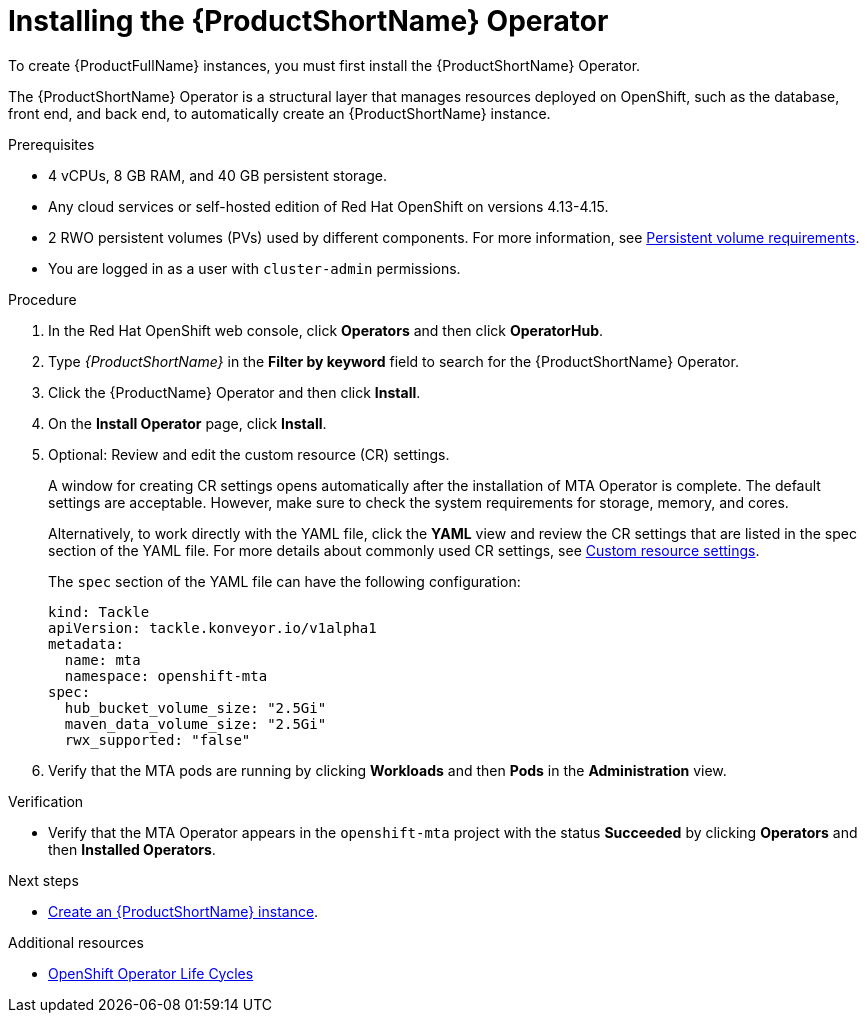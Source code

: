 :_newdoc-version: 2.18.3
:_template-generated: 2025-04-10
:_mod-docs-content-type: PROCEDURE

[id="installing-mta-operator_{context}"]
= Installing the {ProductShortName} Operator

[role="_abstract"]
To create {ProductFullName} instances, you must first install the {ProductShortName} Operator.

The {ProductShortName} Operator is a structural layer that manages resources deployed on OpenShift, such as the database, front end, and back end, to automatically create an {ProductShortName} instance.

.Prerequisites

* 4 vCPUs, 8 GB RAM, and 40 GB persistent storage.
* Any cloud services or self-hosted edition of Red Hat OpenShift on versions 4.13-4.15.
* 2 RWO persistent volumes (PVs) used by different components. For more information, see link:{mta-URL}/installing_the_migration_toolkit_for_applications/index#persistent-volume-requirements_installing-mta-ui[Persistent volume requirements].
* You are logged in as a user with `cluster-admin` permissions.


.Procedure

. In the Red Hat OpenShift web console, click *Operators* and then click *OperatorHub*.
. Type _{ProductShortName}_ in the *Filter by keyword* field to search for the {ProductShortName} Operator.
. Click the {ProductName} Operator and then click *Install*.
. On the *Install Operator* page, click *Install*.
. Optional: Review and edit the custom resource (CR) settings.
+
A window for creating CR settings opens automatically after the installation of MTA Operator is complete. The default settings are acceptable. However, make sure to check the system requirements for storage, memory, and cores.
+
Alternatively, to work directly with the YAML file, click the *YAML* view and review the CR settings that are listed in the spec section of the YAML file. For more details about commonly used CR settings, see xref:custom-resource-settings_installing-mta-ui[Custom resource settings].
+
The `spec` section of the YAML file can have the following configuration:
+
[subs="+quotes"]
----
kind: Tackle
apiVersion: tackle.konveyor.io/v1alpha1
metadata:
  name: mta
  namespace: openshift-mta
spec:
  hub_bucket_volume_size: "2.5Gi"
  maven_data_volume_size: "2.5Gi"
  rwx_supported: "false"
----
. Verify that the MTA pods are running by clicking *Workloads* and then *Pods* in the *Administration* view.

.Verification

* Verify that the MTA Operator appears in the `openshift-mta` project with the status *Succeeded* by clicking *Operators* and then *Installed Operators*.

[role="_additional-resources"]
.Next steps

* xref:creating-mta-instance_installing-mta-ui[Create an {ProductShortName} instance].

[role="_additional-resources"]
.Additional resources
* link:https://access.redhat.com/support/policy/updates/openshift_operators[OpenShift Operator Life Cycles]


